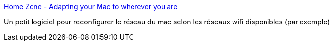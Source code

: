 :jbake-type: post
:jbake-status: published
:jbake-title: Home Zone - Adapting your Mac to wherever you are
:jbake-tags: software,freeware,macosx,system,réseau,_mois_avr.,_année_2007
:jbake-date: 2007-04-23
:jbake-depth: ../
:jbake-uri: shaarli/1177319288000.adoc
:jbake-source: https://nicolas-delsaux.hd.free.fr/Shaarli?searchterm=http%3A%2F%2Fmetaquark.de%2Fhomezone%2F&searchtags=software+freeware+macosx+system+r%C3%A9seau+_mois_avr.+_ann%C3%A9e_2007
:jbake-style: shaarli

http://metaquark.de/homezone/[Home Zone - Adapting your Mac to wherever you are]

Un petit logiciel pour reconfigurer le réseau du mac selon les réseaux wifi disponibles (par exemple)

